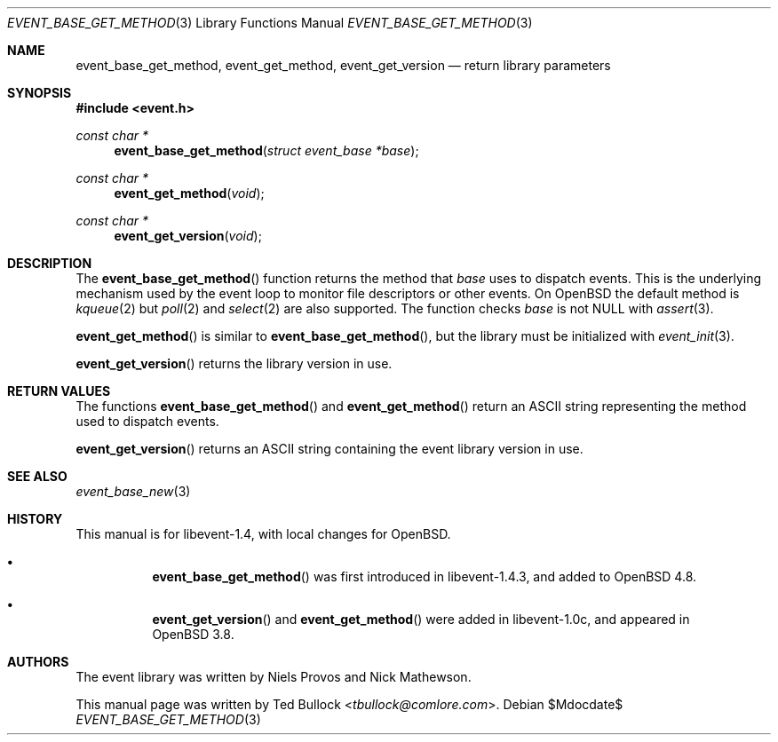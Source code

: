 .\" $OpenBSD$
.\" Copyright (c) 2023 Ted Bullock <tbullock@comlore.com>
.\"
.\" Permission to use, copy, modify, and distribute this software for any
.\" purpose with or without fee is hereby granted, provided that the above
.\" copyright notice and this permission notice appear in all copies.
.\"
.\" THE SOFTWARE IS PROVIDED "AS IS" AND THE AUTHOR DISCLAIMS ALL WARRANTIES
.\" WITH REGARD TO THIS SOFTWARE INCLUDING ALL IMPLIED WARRANTIES OF
.\" MERCHANTABILITY AND FITNESS. IN NO EVENT SHALL THE AUTHOR BE LIABLE FOR
.\" ANY SPECIAL, DIRECT, INDIRECT, OR CONSEQUENTIAL DAMAGES OR ANY DAMAGES
.\" WHATSOEVER RESULTING FROM LOSS OF USE, DATA OR PROFITS, WHETHER IN AN
.\" ACTION OF CONTRACT, NEGLIGENCE OR OTHER TORTIOUS ACTION, ARISING OUT OF
.\" OR IN CONNECTION WITH THE USE OR PERFORMANCE OF THIS SOFTWARE.
.\"
.Dd $Mdocdate$
.Dt EVENT_BASE_GET_METHOD 3
.Os
.Sh NAME
.Nm event_base_get_method ,
.Nm event_get_method ,
.Nm event_get_version
.Nd return library parameters
.Sh SYNOPSIS
.In event.h
.Ft "const char *"
.Fn event_base_get_method "struct event_base *base"
.Ft "const char *"
.Fn event_get_method void
.Ft "const char *"
.Fn event_get_version void
.Sh DESCRIPTION
The
.Fn event_base_get_method
function returns the method that
.Va base
uses to dispatch events.
This is the underlying mechanism used by the event loop to monitor file
descriptors or other events.
On
.Ox
the default method is
.Xr kqueue 2
but
.Xr poll 2
and
.Xr select 2
are also supported.
The function checks
.Va base
is not
.Dv NULL
with
.Xr assert 3 .
.Pp
.Fn event_get_method
is similar to
.Fn event_base_get_method ,
but the library must be initialized with
.Xr event_init 3 .
.Pp
.Fn event_get_version
returns the library version in use.
.Sh RETURN VALUES
The functions
.Fn event_base_get_method
and
.Fn event_get_method
return an ASCII string representing the method used to dispatch events.
.Pp
.Fn event_get_version
returns an ASCII string containing the event library version in use.
.Sh SEE ALSO
.Xr event_base_new 3
.Sh HISTORY
This manual is for libevent-1.4, with local changes for
.Ox .
.Bl -bullet -width Ds
.It
.Fn event_base_get_method
was first introduced in libevent-1.4.3, and added to
.Ox 4.8 .
.It
.Fn event_get_version
and
.Fn event_get_method
were added in libevent-1.0c, and appeared in
.Ox 3.8 .
.El
.Sh AUTHORS
The event library
was written by
.An -nosplit
.An Niels Provos
and
.An Nick Mathewson .
.Pp
This manual page was written by
.An Ted Bullock Aq Mt tbullock@comlore.com .
